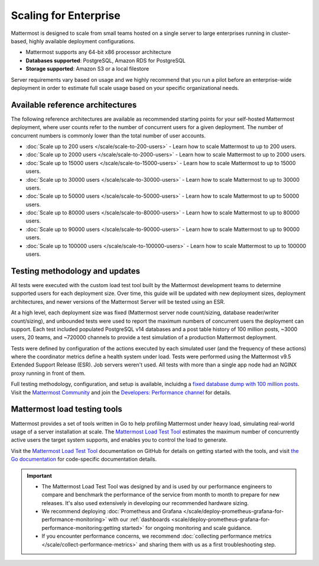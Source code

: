 Scaling for Enterprise 
======================

Mattermost is designed to scale from small teams hosted on a single server to large enterprises running in cluster-based, highly available deployment configurations.

- Mattermost supports any 64-bit x86 processor architecture
- **Databases supported**: PostgreSQL, Amazon RDS for PostgreSQL
- **Storage supported**: Amazon S3 or a local filestore

Server requirements vary based on usage and we highly recommend that you run a pilot before an enterprise-wide deployment in order to estimate full scale usage based on your specific organizational needs. 

Available reference architectures
---------------------------------

The following reference architectures are available as recommended starting points for your self-hosted Mattermost deployment, where user counts refer to the number of concurrent users for a given deployment. The number of concurrent numbers is commonly lower than the total number of user accounts.

* :doc:`Scale up to 200 users </scale/scale-to-200-users>` - Learn how to scale Mattermost to up to 200 users.
* :doc:`Scale up to 2000 users </scale/scale-to-2000-users>` - Learn how to scale Mattermost to up to 2000 users.
* :doc:`Scale up to 15000 users </scale/scale-to-15000-users>` - Learn how to scale Mattermost to up to 15000 users.
* :doc:`Scale up to 30000 users </scale/scale-to-30000-users>` - Learn how to scale Mattermost to up to 30000 users.
* :doc:`Scale up to 50000 users </scale/scale-to-50000-users>` - Learn how to scale Mattermost to up to 50000 users.
* :doc:`Scale up to 80000 users </scale/scale-to-80000-users>` - Learn how to scale Mattermost to up to 80000 users.
* :doc:`Scale up to 90000 users </scale/scale-to-90000-users>` - Learn how to scale Mattermost to up to 90000 users.
* :doc:`Scale up to 100000 users </scale/scale-to-100000-users>` - Learn how to scale Mattermost to up to 100000 users.

Testing methodology and updates
--------------------------------

All tests were executed with the custom load test tool built by the Mattermost development teams to determine supported users for each deployment size. Over time, this guide will be updated with new deployment sizes, deployment architectures, and newer versions of the Mattermost Server will be tested using an ESR. 

At a high level, each deployment size was fixed (Mattermost server node count/sizing, database reader/writer count/sizing), and unbounded tests were used to report the maximum numbers of concurrent users the deployment can support. Each test included populated PostgreSQL v14 databases and a post table history of 100 million posts, ~3000 users, 20 teams, and ~720000 channels to provide a test simulation of a production Mattermost deployment. 

Tests were defined by configuration of the actions executed by each simulated user (and the frequency of these actions) where the coordinator metrics define a health system under load. Tests were performed using the Mattermost v9.5 Extended Support Release (ESR). Job servers weren't used. All tests with more than a single app node had an NGINX proxy running in front of them.

Full testing methodology, configuration, and setup is available, incluidng a `fixed database dump with 100 million posts <https://us-east-1.console.aws.amazon.com/backup/home?region=us-east-1#/resources/arn%3Aaws%3Ards%3Aus-east-1%3A729462591288%3Acluster%3Adb-pg-100m-posts-v9-5-5>`_. Visit the `Mattermost Community <https://community.mattermost.com/>`_ and join the `Developers: Performance channel <https://community.mattermost.com/core/channels/developers-performance>`_ for details.

Mattermost load testing tools
-----------------------------

Mattermost provides a set of tools written in Go to help profiling Mattermost under heavy load, simulating real-world usage of a server installation at scale. The `Mattermost Load Test Tool <https://github.com/mattermost/mattermost-load-test-ng>`_ estimates the maximum number of concurrently active users the target system supports, and enables you to control the load to generate.

Visit the `Mattermost Load Test Tool <https://github.com/mattermost/mattermost-load-test-ng/tree/master/docs>`__ documentation on GitHub for details on getting started with the tools, and visit `the Go documentation <https://pkg.go.dev/github.com/mattermost/mattermost-load-test-ng>`_ for code-specific documentation details.

.. important::

    - The Mattermost Load Test Tool was designed by and is used by our performance engineers to compare and benchmark the performance of the service from month to month to prepare for new releases. It's also used extensively in developing our recommended hardware sizing. 
    - We recommend deploying :doc:`Prometheus and Grafana </scale/deploy-prometheus-grafana-for-performance-monitoring>` with our :ref:`dashboards <scale/deploy-prometheus-grafana-for-performance-monitoring:getting started>` for ongoing monitoring and scale guidance.
    - If you encounter performance concerns, we recommend :doc:`collecting performance metrics </scale/collect-performance-metrics>` and sharing them with us as a first troubleshooting step.